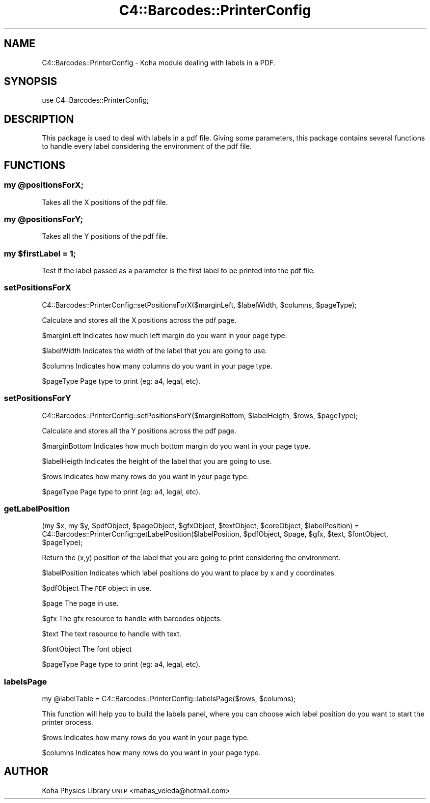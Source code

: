 .\" Automatically generated by Pod::Man 2.25 (Pod::Simple 3.16)
.\"
.\" Standard preamble:
.\" ========================================================================
.de Sp \" Vertical space (when we can't use .PP)
.if t .sp .5v
.if n .sp
..
.de Vb \" Begin verbatim text
.ft CW
.nf
.ne \\$1
..
.de Ve \" End verbatim text
.ft R
.fi
..
.\" Set up some character translations and predefined strings.  \*(-- will
.\" give an unbreakable dash, \*(PI will give pi, \*(L" will give a left
.\" double quote, and \*(R" will give a right double quote.  \*(C+ will
.\" give a nicer C++.  Capital omega is used to do unbreakable dashes and
.\" therefore won't be available.  \*(C` and \*(C' expand to `' in nroff,
.\" nothing in troff, for use with C<>.
.tr \(*W-
.ds C+ C\v'-.1v'\h'-1p'\s-2+\h'-1p'+\s0\v'.1v'\h'-1p'
.ie n \{\
.    ds -- \(*W-
.    ds PI pi
.    if (\n(.H=4u)&(1m=24u) .ds -- \(*W\h'-12u'\(*W\h'-12u'-\" diablo 10 pitch
.    if (\n(.H=4u)&(1m=20u) .ds -- \(*W\h'-12u'\(*W\h'-8u'-\"  diablo 12 pitch
.    ds L" ""
.    ds R" ""
.    ds C` ""
.    ds C' ""
'br\}
.el\{\
.    ds -- \|\(em\|
.    ds PI \(*p
.    ds L" ``
.    ds R" ''
'br\}
.\"
.\" Escape single quotes in literal strings from groff's Unicode transform.
.ie \n(.g .ds Aq \(aq
.el       .ds Aq '
.\"
.\" If the F register is turned on, we'll generate index entries on stderr for
.\" titles (.TH), headers (.SH), subsections (.SS), items (.Ip), and index
.\" entries marked with X<> in POD.  Of course, you'll have to process the
.\" output yourself in some meaningful fashion.
.ie \nF \{\
.    de IX
.    tm Index:\\$1\t\\n%\t"\\$2"
..
.    nr % 0
.    rr F
.\}
.el \{\
.    de IX
..
.\}
.\"
.\" Accent mark definitions (@(#)ms.acc 1.5 88/02/08 SMI; from UCB 4.2).
.\" Fear.  Run.  Save yourself.  No user-serviceable parts.
.    \" fudge factors for nroff and troff
.if n \{\
.    ds #H 0
.    ds #V .8m
.    ds #F .3m
.    ds #[ \f1
.    ds #] \fP
.\}
.if t \{\
.    ds #H ((1u-(\\\\n(.fu%2u))*.13m)
.    ds #V .6m
.    ds #F 0
.    ds #[ \&
.    ds #] \&
.\}
.    \" simple accents for nroff and troff
.if n \{\
.    ds ' \&
.    ds ` \&
.    ds ^ \&
.    ds , \&
.    ds ~ ~
.    ds /
.\}
.if t \{\
.    ds ' \\k:\h'-(\\n(.wu*8/10-\*(#H)'\'\h"|\\n:u"
.    ds ` \\k:\h'-(\\n(.wu*8/10-\*(#H)'\`\h'|\\n:u'
.    ds ^ \\k:\h'-(\\n(.wu*10/11-\*(#H)'^\h'|\\n:u'
.    ds , \\k:\h'-(\\n(.wu*8/10)',\h'|\\n:u'
.    ds ~ \\k:\h'-(\\n(.wu-\*(#H-.1m)'~\h'|\\n:u'
.    ds / \\k:\h'-(\\n(.wu*8/10-\*(#H)'\z\(sl\h'|\\n:u'
.\}
.    \" troff and (daisy-wheel) nroff accents
.ds : \\k:\h'-(\\n(.wu*8/10-\*(#H+.1m+\*(#F)'\v'-\*(#V'\z.\h'.2m+\*(#F'.\h'|\\n:u'\v'\*(#V'
.ds 8 \h'\*(#H'\(*b\h'-\*(#H'
.ds o \\k:\h'-(\\n(.wu+\w'\(de'u-\*(#H)/2u'\v'-.3n'\*(#[\z\(de\v'.3n'\h'|\\n:u'\*(#]
.ds d- \h'\*(#H'\(pd\h'-\w'~'u'\v'-.25m'\f2\(hy\fP\v'.25m'\h'-\*(#H'
.ds D- D\\k:\h'-\w'D'u'\v'-.11m'\z\(hy\v'.11m'\h'|\\n:u'
.ds th \*(#[\v'.3m'\s+1I\s-1\v'-.3m'\h'-(\w'I'u*2/3)'\s-1o\s+1\*(#]
.ds Th \*(#[\s+2I\s-2\h'-\w'I'u*3/5'\v'-.3m'o\v'.3m'\*(#]
.ds ae a\h'-(\w'a'u*4/10)'e
.ds Ae A\h'-(\w'A'u*4/10)'E
.    \" corrections for vroff
.if v .ds ~ \\k:\h'-(\\n(.wu*9/10-\*(#H)'\s-2\u~\d\s+2\h'|\\n:u'
.if v .ds ^ \\k:\h'-(\\n(.wu*10/11-\*(#H)'\v'-.4m'^\v'.4m'\h'|\\n:u'
.    \" for low resolution devices (crt and lpr)
.if \n(.H>23 .if \n(.V>19 \
\{\
.    ds : e
.    ds 8 ss
.    ds o a
.    ds d- d\h'-1'\(ga
.    ds D- D\h'-1'\(hy
.    ds th \o'bp'
.    ds Th \o'LP'
.    ds ae ae
.    ds Ae AE
.\}
.rm #[ #] #H #V #F C
.\" ========================================================================
.\"
.IX Title "C4::Barcodes::PrinterConfig 3pm"
.TH C4::Barcodes::PrinterConfig 3pm "2012-07-03" "perl v5.14.2" "User Contributed Perl Documentation"
.\" For nroff, turn off justification.  Always turn off hyphenation; it makes
.\" way too many mistakes in technical documents.
.if n .ad l
.nh
.SH "NAME"
C4::Barcodes::PrinterConfig \- Koha module dealing with labels in a PDF.
.SH "SYNOPSIS"
.IX Header "SYNOPSIS"
use C4::Barcodes::PrinterConfig;
.SH "DESCRIPTION"
.IX Header "DESCRIPTION"
This package is used to deal with labels in a pdf file. Giving some parameters,
this package contains several functions to handle every label considering the 
environment of the pdf file.
.SH "FUNCTIONS"
.IX Header "FUNCTIONS"
.ie n .SS "my @positionsForX;"
.el .SS "my \f(CW@positionsForX\fP;"
.IX Subsection "my @positionsForX;"
Takes all the X positions of the pdf file.
.ie n .SS "my @positionsForY;"
.el .SS "my \f(CW@positionsForY\fP;"
.IX Subsection "my @positionsForY;"
Takes all the Y positions of the pdf file.
.ie n .SS "my $firstLabel = 1;"
.el .SS "my \f(CW$firstLabel\fP = 1;"
.IX Subsection "my $firstLabel = 1;"
Test if the label passed as a parameter is the first label to be printed into the pdf file.
.SS "setPositionsForX"
.IX Subsection "setPositionsForX"
.Vb 1
\&  C4::Barcodes::PrinterConfig::setPositionsForX($marginLeft, $labelWidth, $columns, $pageType);
.Ve
.PP
Calculate and stores all the X positions across the pdf page.
.PP
\&\f(CW$marginLeft\fR Indicates how much left margin do you want in your page type.
.PP
\&\f(CW$labelWidth\fR Indicates the width of the label that you are going to use.
.PP
\&\f(CW$columns\fR Indicates how many columns do you want in your page type.
.PP
\&\f(CW$pageType\fR Page type to print (eg: a4, legal, etc).
.SS "setPositionsForY"
.IX Subsection "setPositionsForY"
.Vb 1
\&  C4::Barcodes::PrinterConfig::setPositionsForY($marginBottom, $labelHeigth, $rows, $pageType);
.Ve
.PP
Calculate and stores all tha Y positions across the pdf page.
.PP
\&\f(CW$marginBottom\fR Indicates how much bottom margin do you want in your page type.
.PP
\&\f(CW$labelHeigth\fR Indicates the height of the label that you are going to use.
.PP
\&\f(CW$rows\fR Indicates how many rows do you want in your page type.
.PP
\&\f(CW$pageType\fR Page type to print (eg: a4, legal, etc).
.SS "getLabelPosition"
.IX Subsection "getLabelPosition"
.Vb 2
\&  (my $x, my $y, $pdfObject, $pageObject, $gfxObject, $textObject, $coreObject, $labelPosition) = 
\&     C4::Barcodes::PrinterConfig::getLabelPosition($labelPosition, $pdfObject, $page, $gfx, $text, $fontObject, $pageType);
.Ve
.PP
Return the (x,y) position of the label that you are going to print considering the environment.
.PP
\&\f(CW$labelPosition\fR Indicates which label positions do you want to place by x and y coordinates.
.PP
\&\f(CW$pdfObject\fR The \s-1PDF\s0 object in use.
.PP
\&\f(CW$page\fR The page in use.
.PP
\&\f(CW$gfx\fR The gfx resource to handle with barcodes objects.
.PP
\&\f(CW$text\fR The text resource to handle with text.
.PP
\&\f(CW$fontObject\fR The font object
.PP
\&\f(CW$pageType\fR Page type to print (eg: a4, legal, etc).
.SS "labelsPage"
.IX Subsection "labelsPage"
.Vb 1
\&  my @labelTable = C4::Barcodes::PrinterConfig::labelsPage($rows, $columns);
.Ve
.PP
This function will help you to build the labels panel, where you can choose
wich label position do you want to start the printer process.
.PP
\&\f(CW$rows\fR Indicates how many rows do you want in your page type.
.PP
\&\f(CW$columns\fR Indicates how many rows do you want in your page type.
.SH "AUTHOR"
.IX Header "AUTHOR"
Koha Physics Library \s-1UNLP\s0 <matias_veleda@hotmail.com>
